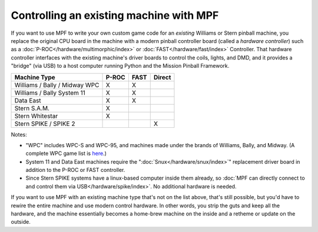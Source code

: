 Controlling an existing machine with MPF
========================================

If you want to use MPF to write your own custom game code for an *existing*
Williams or Stern pinball machine, you replace the original CPU board in the
machine with a modern pinball controller board (called a *hardware controller*)
such as a :doc:`P-ROC</hardware/multimorphic/index>` or :doc:`FAST</hardware/fast/index>` Controller. That hardware
controller interfaces with the existing machine's driver boards to control the
coils, lights, and DMD, and it provides a "bridge" (via USB) to a host
computer running Python and the Mission Pinball Framework.

============================= ===== ==== ======
Machine Type                  P-ROC FAST Direct
============================= ===== ==== ======
Williams / Bally / Midway WPC X     X
Williams / Bally System 11    X     X
Data East                     X     X
Stern S.A.M.                  X
Stern Whitestar               X
Stern SPIKE / SPIKE 2                    X
============================= ===== ==== ======

Notes:

* "WPC" includes WPC-S and WPC-95, and machines made under the brands of
  Williams, Bally, and Midway. (A complete WPC game list is
  `here <http://www.pinwiki.com/wiki/index.php?title=Williams_WPC#Game_List>`_.)
* System 11 and Data East machines require the ":doc:`Snux</hardware/snux/index>`" replacement driver board in
  addition to the P-ROC or FAST controller.
* Since Stern SPIKE systems have a linux-based computer inside them already, so
  :doc:`MPF can directly connect to and control them via USB</hardware/spike/index>`.
  No additional hardware is needed.

If you want to use MPF with an existing machine type that's not on the list above,
that's still possible, but you'd have to rewire the entire machine and use modern
control hardware. In other words, you strip the guts and keep all the hardware, and
the machine essentially becomes a home-brew machine on the inside and a retheme or
update on the outside.

